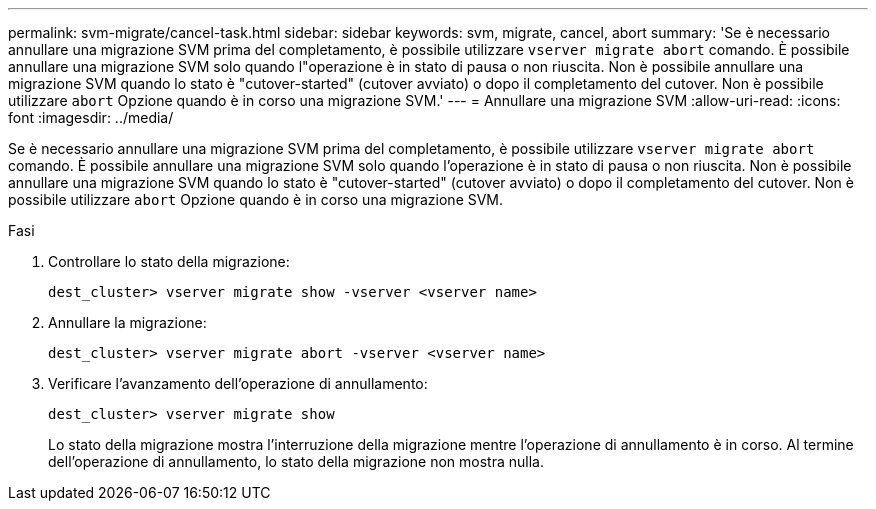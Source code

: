 ---
permalink: svm-migrate/cancel-task.html 
sidebar: sidebar 
keywords: svm, migrate, cancel, abort 
summary: 'Se è necessario annullare una migrazione SVM prima del completamento, è possibile utilizzare `vserver migrate abort` comando. È possibile annullare una migrazione SVM solo quando l"operazione è in stato di pausa o non riuscita. Non è possibile annullare una migrazione SVM quando lo stato è "cutover-started" (cutover avviato) o dopo il completamento del cutover. Non è possibile utilizzare `abort` Opzione quando è in corso una migrazione SVM.' 
---
= Annullare una migrazione SVM
:allow-uri-read: 
:icons: font
:imagesdir: ../media/


[role="lead"]
Se è necessario annullare una migrazione SVM prima del completamento, è possibile utilizzare `vserver migrate abort` comando. È possibile annullare una migrazione SVM solo quando l'operazione è in stato di pausa o non riuscita. Non è possibile annullare una migrazione SVM quando lo stato è "cutover-started" (cutover avviato) o dopo il completamento del cutover. Non è possibile utilizzare `abort` Opzione quando è in corso una migrazione SVM.

.Fasi
. Controllare lo stato della migrazione:
+
`dest_cluster> vserver migrate show -vserver <vserver name>`

. Annullare la migrazione:
+
`dest_cluster> vserver migrate abort -vserver <vserver name>`

. Verificare l'avanzamento dell'operazione di annullamento:
+
`dest_cluster> vserver migrate show`

+
Lo stato della migrazione mostra l'interruzione della migrazione mentre l'operazione di annullamento è in corso. Al termine dell'operazione di annullamento, lo stato della migrazione non mostra nulla.


